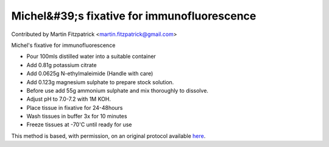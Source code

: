 Michel&#39;s fixative for immunofluorescence
========================================================================================================

.. sectionauthor:: mfitzp <martin.fitzpatrick@gmail.com>

Contributed by Martin Fitzpatrick <martin.fitzpatrick@gmail.com>

Michel's fixative for immunofluorescence








- Pour 100mls distilled water into a suitable container


- Add 0.81g potassium citrate


- Add 0.0625g N-ethylmaleimide (Handle with care)


- Add 0.123g magnesium sulphate to prepare stock solution.


- Before use add 55g ammonium sulphate and mix thoroughly to dissolve.


- Adjust pH to 7.0-7.2 with 1M KOH.


- Place tissue in fixative for 24-48hours


- Wash tissues in buffer 3x for 10 minutes


- Freeze tissues at -70'C until ready for use







This method is based, with permission, on an original protocol available `here <http://www.bristol.ac.uk/vetpath/cpl/histfix.htm>`_.
